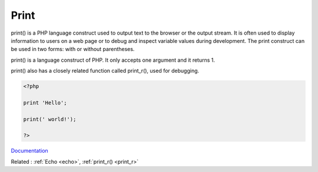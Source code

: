 .. _print:
.. meta::
	:description:
		Print: print() is a PHP language construct used to output text to the browser or the output stream.
	:twitter:card: summary_large_image
	:twitter:site: @exakat
	:twitter:title: Print
	:twitter:description: Print: print() is a PHP language construct used to output text to the browser or the output stream
	:twitter:creator: @exakat
	:og:title: Print
	:og:type: article
	:og:description: print() is a PHP language construct used to output text to the browser or the output stream
	:og:url: https://php-dictionary.readthedocs.io/en/latest/dictionary/print.ini.html
	:og:locale: en


Print
-----

print() is a PHP language construct used to output text to the browser or the output stream. It is often used to display information to users on a web page or to debug and inspect variable values during development. The print construct can be used in two forms: with or without parentheses.

print() is a language construct of PHP. It only accepts one argument and it returns 1. 

print() also has a closely related function called print_r(), used for debugging. 


.. code-block:: php
   
   <?php
   
   print 'Hello';
   
   print(' world!');
   
   ?>


`Documentation <https://www.php.net/manual/en/function.echo.php>`__

Related : :ref:`Echo <echo>`, :ref:`print_r() <print_r>`
